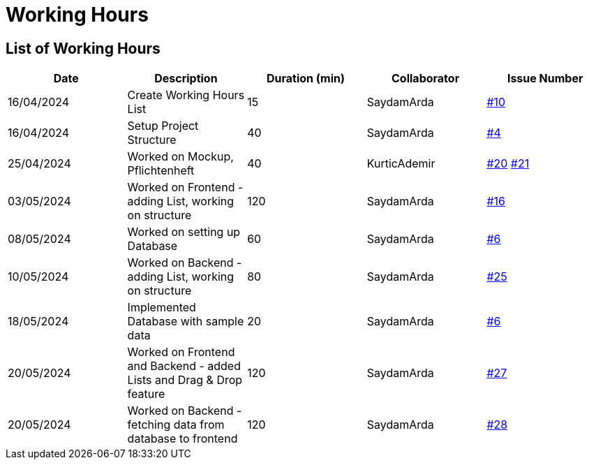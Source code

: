 = Working Hours

== List of Working Hours

|===
| Date | Description | Duration (min) | Collaborator | Issue Number

| 16/04/2024 | Create Working Hours List | 15 | SaydamArda| https://github.com/2324-3bhif-teaching/Racemanagement/issues/10[#10]
| 16/04/2024 | Setup Project Structure | 40 | SaydamArda| https://github.com/2324-3bhif-teaching/Racemanagement/issues/4[#4] 
| 25/04/2024 | Worked on Mockup, Pflichtenheft | 40 | KurticAdemir | https://github.com/2324-3bhif-teaching/Racemanagement/issues/20[#20] https://github.com/2324-3bhif-teaching/Racemanagement/issues/21[#21]
| 03/05/2024 | Worked on Frontend - adding List, working on structure | 120 | SaydamArda | https://github.com/2324-3bhif-teaching/Racemanagement/issues/16[#16]
| 08/05/2024 | Worked on setting up Database | 60 | SaydamArda | https://github.com/2324-3bhif-teaching/Racemanagement/issues/6[#6]
| 10/05/2024 | Worked on Backend - adding List, working on structure | 80 | SaydamArda | https://github.com/2324-3bhif-teaching/Racemanagement/issues/25[#25]
| 18/05/2024 | Implemented Database with sample data | 20 | SaydamArda | https://github.com/2324-3bhif-teaching/Racemanagement/issues/6[#6]
| 20/05/2024 | Worked on Frontend and Backend - added Lists and Drag & Drop feature  | 120 | SaydamArda | https://github.com/2324-3bhif-teaching/Racemanagement/issues/27[#27]
| 20/05/2024 | Worked on Backend - fetching data from database to frontend  | 120 | SaydamArda | https://github.com/2324-3bhif-teaching/Racemanagement/issues/28[#28]
|===